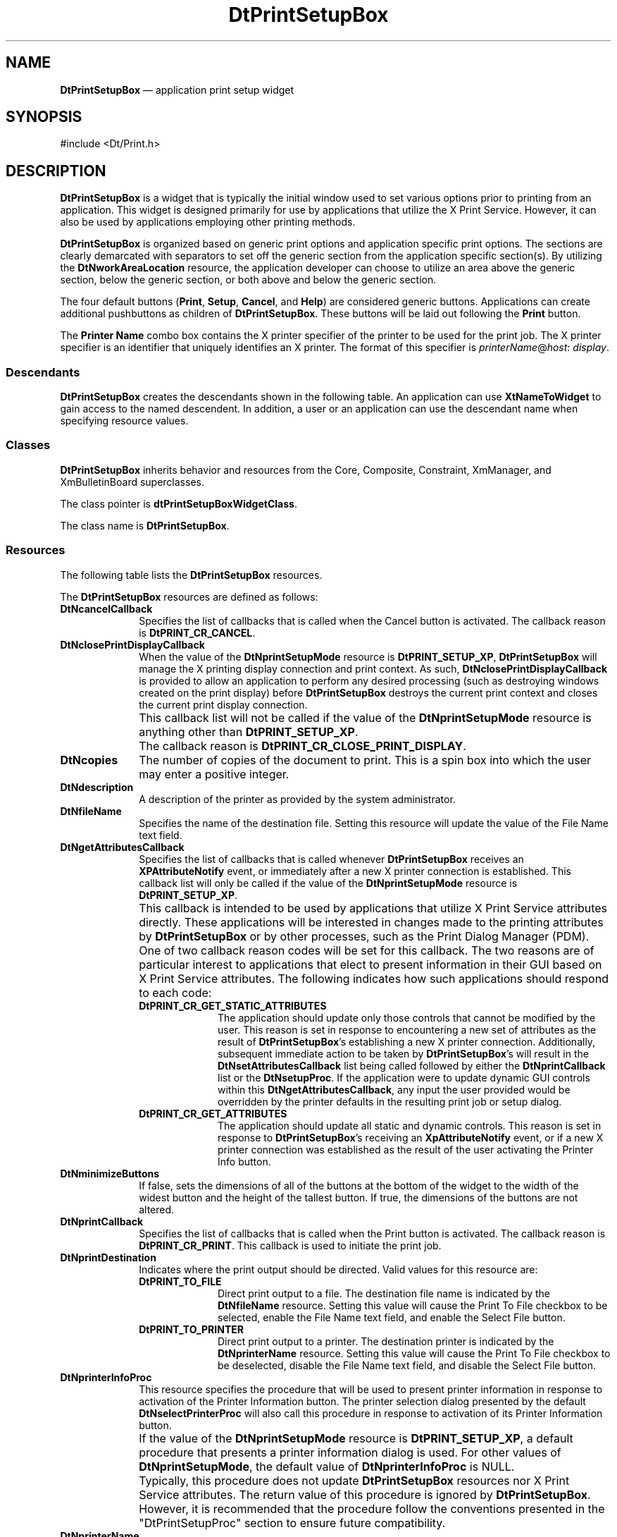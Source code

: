 '\" t
...\" PrintSet.sgm /main/10 1996/09/08 20:10:10 rws $
.de P!
.fl
\!!1 setgray
.fl
\\&.\"
.fl
\!!0 setgray
.fl			\" force out current output buffer
\!!save /psv exch def currentpoint translate 0 0 moveto
\!!/showpage{}def
.fl			\" prolog
.sy sed -e 's/^/!/' \\$1\" bring in postscript file
\!!psv restore
.
.de pF
.ie     \\*(f1 .ds f1 \\n(.f
.el .ie \\*(f2 .ds f2 \\n(.f
.el .ie \\*(f3 .ds f3 \\n(.f
.el .ie \\*(f4 .ds f4 \\n(.f
.el .tm ? font overflow
.ft \\$1
..
.de fP
.ie     !\\*(f4 \{\
.	ft \\*(f4
.	ds f4\"
'	br \}
.el .ie !\\*(f3 \{\
.	ft \\*(f3
.	ds f3\"
'	br \}
.el .ie !\\*(f2 \{\
.	ft \\*(f2
.	ds f2\"
'	br \}
.el .ie !\\*(f1 \{\
.	ft \\*(f1
.	ds f1\"
'	br \}
.el .tm ? font underflow
..
.ds f1\"
.ds f2\"
.ds f3\"
.ds f4\"
.ta 8n 16n 24n 32n 40n 48n 56n 64n 72n 
.TH "DtPrintSetupBox" "library call"
.SH "NAME"
\fBDtPrintSetupBox\fP \(em application
print setup widget
.SH "SYNOPSIS"
.PP
.nf
#include <Dt/Print\&.h>
.fi
.SH "DESCRIPTION"
.PP
\fBDtPrintSetupBox\fP is a widget that is typically the
initial window used to set various options prior to printing from an application\&.
This widget is designed primarily for use by applications that utilize the
X Print Service\&. However, it can also be used by applications employing other
printing methods\&.
.PP
\fBDtPrintSetupBox\fP is organized based on generic print
options and application specific print options\&. The sections are clearly
demarcated with separators to set off the generic section from the application
specific section(s)\&. By utilizing the \fBDtNworkAreaLocation\fP
resource, the application developer can choose to utilize an area above the
generic section, below the generic section, or both above and below the generic
section\&.
.PP
The four default buttons (\fBPrint\fP, \fBSetup\fP, \fBCancel\fP, and \fBHelp\fP) are considered generic buttons\&.
Applications can create additional pushbuttons as children of \fBDtPrintSetupBox\fP\&. These buttons will be laid out following the \fBPrint\fP
button\&.
.PP
The \fBPrinter Name\fP combo box contains the X printer
specifier of the printer to be used for the print job\&. The X printer specifier
is an identifier that uniquely identifies an X printer\&. The format of this
specifier is \fIprinterName\fP@\fIhost\fP: \fIdisplay\fP\&.
.SS "Descendants"
.PP
\fBDtPrintSetupBox\fP creates the descendants shown in
the following table\&. An application can use \fBXtNameToWidget\fP
to gain access to the named descendent\&. In addition, a user or an application
can use the descendant name when specifying resource values\&.
.TS
tab();
lw(2.16in) lw(1.95in) lw(2.53in).
Named DescendantClassIdentity
BottomWorkAreaSeparatorXmSeparatorGadgetT{
Separator above the bottom work area
T}
ButtonSeparatorXmSeparatorGadgetSeparator above the pushbuttons
CancelXmPushButtonGadgetCancel button
CopiesXmSimpleSpinBoxT{
SpinBox containing the number of copies
T}
CopiesLabelXmLabelGadgetLabel for the Copies SpinBox
DescriptionLabelXmLabelGadgetLabel for the printer description
FileNameXmTextFieldFile name field
FileNameCheckBoxXmRowColumnT{
Check box (includes label) for file
name field
T}
HelpXmPushButtonGadgetHelp button
InfoXmPushButtonGadgetPrinter information button
NameXmComboBoxPrinter name
NameLabelXmLabelGadgetLabel for the printer name field
PrintXmPushButtonGadgetPrint button
SelectFileXmPushButtonGadgetSelect File button
SelectPrinterXmPushButtonGadgetSelect Printer button
SetupXmPushButtonGadgetSetup button
TopWorkAreaSeparatorXmSeparatorGadgetSeparator below the top work area
.TE
.SS "Classes"
.PP
\fBDtPrintSetupBox\fP inherits behavior and resources
from the Core, Composite, Constraint, XmManager, and XmBulletinBoard superclasses\&.
.PP
The class pointer is \fBdtPrintSetupBoxWidgetClass\fP\&.
.PP
The class name is \fBDtPrintSetupBox\fP\&.
.SS "Resources"
.PP
The following table lists the \fBDtPrintSetupBox\fP resources\&.
.TS
tab();
lw(2.27in) lw(2.92in) lw(0.86in) lw(1.24in).
NameClass/TypeAccessDefault Value
DtNcancelCallbackDtCCancelCallback/XtCallbackListCNULL
DtNclosePrintDisplayCallbackT{
DtCCloseDisplayCallback/XtCallbackList
T}CNULL
DtNcopiesDtCCopies/intCSG1
DtNdescriptionDtCDescription/XmStringCSGdynamic
DtNfileNameDtCPrintToFileName/StringCSGNULL
DtNgetAttributesCallbackT{
DtCGetAttributesCallback/XtCallbackList
T}CNULL
DtNminimizeButtonsDtCminimizeButtons/BooleanCSGFalse
DtNprintCallbackDtCPrintCallback/XtCallbackListCNULL
DtNprintDestinationDtCPrintDestination/XtEnumCSGDtPRINT_TO_PRINTER
DtNprinterInfoProcDtCPrinterInfoProc/DtPrintSetupProcCSGdynamic
DtNprinterNameDtCPrinter/StringCSGdynamic
DtNprintSetupModeDtCPrintSetupMode/XtEnumCGDtPRINT_SETUP_XP
DtNselectFileProcDtCSelectFileProc/DtPrintSetupProcCSGdefault procedure
DtNselectPrinterProcT{
DtCSelectPrinterProc/DtPrintSetupProc
T}CSGdynamic
DtNsetAttributesCallbackT{
DtCSetAttributesCallback/XtCallbackList
T}CNULL
DtNsetupProcDtCSetupProc/DtPrintSetupProcCSGdynamic
DtNsetupProcDtCSetupProc/DtPrintSetupProcCSGdynamic
DtNverifyPrinterProcT{
DtCVerifyPrinterProc/DtPrintSetupProc
T}CSGdynamic
DtNworkAreaLocationDtCworkAreaLocation/XtEnumCSGDtWORK_AREA_BOTTOM
.TE
.PP
The \fBDtPrintSetupBox\fP resources are defined as follows:
.IP "\fBDtNcancelCallback\fP" 10
Specifies the list of callbacks that is called when the Cancel button
is activated\&. The callback reason is \fBDtPRINT_CR_CANCEL\fP\&.
.IP "\fBDtNclosePrintDisplayCallback\fP" 10
When the value of the \fBDtNprintSetupMode\fP resource
is \fBDtPRINT_SETUP_XP\fP, \fBDtPrintSetupBox\fP
will manage the X printing display connection and print context\&. As such, \fBDtNclosePrintDisplayCallback\fP is provided to allow an application
to perform any desired processing (such as destroying windows created on the
print display) before \fBDtPrintSetupBox\fP destroys the current
print context and closes the current print display connection\&.
.IP "" 10
This callback list will not be called if the value of the \fBDtNprintSetupMode\fP resource is anything other than \fBDtPRINT_SETUP_XP\fP\&.
.IP "" 10
The callback reason is \fBDtPRINT_CR_CLOSE_PRINT_DISPLAY\fP\&.
.IP "\fBDtNcopies\fP" 10
The number of copies of the document to print\&. This is a spin box into
which the user may enter a positive integer\&.
.IP "\fBDtNdescription\fP" 10
A description of the printer as provided by the system administrator\&.
.IP "\fBDtNfileName\fP" 10
Specifies the name of the destination file\&. Setting this resource will
update the value of the File Name text field\&.
.IP "\fBDtNgetAttributesCallback\fP" 10
Specifies the list of callbacks that is called whenever \fBDtPrintSetupBox\fP receives an \fBXPAttributeNotify\fP event, or immediately
after a new X printer connection is established\&. This callback list will only
be called if the value of the \fBDtNprintSetupMode\fP resource
is \fBDtPRINT_SETUP_XP\fP\&.
.IP "" 10
This callback is intended to be used by applications that utilize X
Print Service attributes directly\&. These applications will be interested in
changes made to the printing attributes by \fBDtPrintSetupBox\fP
or by other processes, such as the Print Dialog Manager (PDM)\&.
.IP "" 10
One of two callback reason codes will be set for this callback\&. The
two reasons are of particular interest to applications that elect to present
information in their GUI based on X Print Service attributes\&. The following
indicates how such applications should respond to each code:
.RS
.IP "\fBDtPRINT_CR_GET_STATIC_ATTRIBUTES\fP" 10
The application should update only those controls that cannot be modified
by the user\&. This reason is set in response to encountering a new set of attributes
as the result of \fBDtPrintSetupBox\fP\&'s establishing a new
X printer connection\&. Additionally, subsequent immediate action to be taken
by \fBDtPrintSetupBox\fP\&'s will result in the \fBDtNsetAttributesCallback\fP list being called followed by either the \fBDtNprintCallback\fP list or the \fBDtNsetupProc\fP\&. If the application
were to update dynamic GUI controls within this \fBDtNgetAttributesCallback\fP, any input the user provided would be overridden by the printer
defaults in the resulting print job or setup dialog\&.
.IP "\fBDtPRINT_CR_GET_ATTRIBUTES\fP" 10
The application should update all static and dynamic controls\&. This
reason is set in response to \fBDtPrintSetupBox\fP\&'s receiving
an \fBXpAttributeNotify\fP event, or if a new X printer connection
was established as the result of the user activating the Printer Info button\&.
.RE
.IP "\fBDtNminimizeButtons\fP" 10
If false, sets the dimensions of all of the buttons at the bottom of
the widget to the width of the widest button and the height of the tallest
button\&. If true, the dimensions of the buttons are not altered\&.
.IP "\fBDtNprintCallback\fP" 10
Specifies the list of callbacks that is called when the Print button
is activated\&. The callback reason is \fBDtPRINT_CR_PRINT\fP\&.
This callback is used to initiate the print job\&.
.IP "\fBDtNprintDestination\fP" 10
Indicates where the print output should be directed\&. Valid values for
this resource are:
.RS
.IP "\fBDtPRINT_TO_FILE\fP" 10
Direct print output to a file\&. The destination file name is indicated
by the \fBDtNfileName\fP resource\&. Setting this value will cause
the Print To File checkbox to be selected, enable the File Name text field,
and enable the Select File button\&.
.IP "\fBDtPRINT_TO_PRINTER\fP" 10
Direct print output to a printer\&. The destination printer is indicated
by the \fBDtNprinterName\fP resource\&. Setting this value will
cause the Print To File checkbox to be deselected, disable the File Name text
field, and disable the Select File button\&.
.RE
.IP "\fBDtNprinterInfoProc\fP" 10
This resource specifies the procedure that will be used to present printer
information in response to activation of the Printer Information button\&. The
printer selection dialog presented by the default \fBDtNselectPrinterProc\fP will also call this procedure in response to activation of its
Printer Information button\&.
.IP "" 10
If the value of the \fBDtNprintSetupMode\fP resource is \fBDtPRINT_SETUP_XP\fP, a default procedure that presents a printer information
dialog is used\&. For other values of \fBDtNprintSetupMode\fP,
the default value of \fBDtNprinterInfoProc\fP is NULL\&.
.IP "" 10
Typically, this procedure does not update \fBDtPrintSetupBox\fP
resources nor X Print Service attributes\&. The return value of this procedure
is ignored by \fBDtPrintSetupBox\fP\&. However, it is recommended
that the procedure follow the conventions presented in the "DtPrintSetupProc"
section to ensure future compatibility\&.
.IP "\fBDtNprinterName\fP" 10
The name of the printer to send the print job to\&.
.IP "" 10
If the value of the \fBDtNprintSetupMode\fP resource is \fBDtPRINT_SETUP_XP\fP, setting this resource will update the Printer
Name field based on the value of the \fBXpPrinterNameMode\fP
XRM resource\&. See the "EXTERNAL INFLUENCES" section in this man page for more
information\&. If the value of the \fBDtNprintSetupMode\fP resource
is \fBDtPRINT_SETUP_PLAIN\fP, setting this resource will update
the value of the Printer Name text field with the value of this resource\&.
.IP "\fBDtNprintSetupMode\fP" 10
Instructs the widget as to whether or not it is being used in an application
that utilizes the X Print Service\&. If so, then the widget will manage the
X printing display connection and print context, and provide defaults for
a number of X printing operations, such as printer selection and information
dialogs, and printer verification\&. Refer to individual resource descriptions
to determine if and how they are affected by the value of this resource\&. Valid
values for this resource are:
.RS
.IP "\fBDtPRINT_SETUP_PLAIN\fP" 10
This widget will be used by an application that performs its own print
document format generation and print job submission\&.
.IP "\fBDtPRINT_SETUP_XP\fP" 10
This widget will be used by an application that utilizes the X Print
Service to perform print document format generation and print job submission\&.
.RE
.IP "\fBDtNselectFileProc\fP" 10
This resource specifies the procedure that will be used in response
to activation of the Select File button\&. The default value for this resource
is a pointer to a procedure which will invoke an \fBXmFileSelectionBox\fP dialog to select a file name\&.
.IP "" 10
If the user cancels the file selection dialog, no \fBDtPrintSetupBox\fP components will be updated\&. If the user selects a file name, the
file name will be set as the value for the \fBDtNfileName\fP
resource\&. This procedure communicates the newly selected file name to \fBDtPrintSetupBox\fP by setting the \fBDtNfileName\fP resource\&.
.IP "" 10
Since the default procedure presents a File Selection Dialog, the resource
is actually set after the procedure returns, due to the asynchronous nature
of widgets and callbacks\&. The return value of this procedure is ignored by \fBDtPrintSetupBox\fP\&. However, it is recommended that the procedure
follow the conventions presented in the "DtPrintSetupProc" section to ensure
future compatibility\&.
.IP "\fBDtNselectPrinterProc\fP" 10
This resource specifies the procedure that will be used in response
to activation of the Select Printer button\&. If the value of the \fBDtNprintSetupMode\fP resource is \fBDtPRINT_SETUP_XP\fP,
a default procedure that invokes a \fBDtPrinterSelectionDialog\fP
is used\&. If the user cancels the printer selection dialog no \fBDtPrintSetupBox\fP components will be updated\&. If the user selects a printer, the
printer will be set as the value for the \fBDtNprinterName\fP
resource\&.
.IP "" 10
This procedure communicates the newly selected printer name to \fBDtPrintSetupBox\fP by setting the \fBDtNprinterName\fP
resource\&. Since the default procedure presents a Printer Selection Dialog,
the resource is actually set after the procedure returns, due to the asynchronous
nature of widgets and callbacks\&.
.IP "" 10
If the value of the \fBDtNprintSetupMode\fP resource is
anything other than \fBDtPRINT_SETUP_XP\fP, the default value
of \fBDtNselectPrinterProc\fP is NULL\&.
.IP "" 10
The return value of this procedure is ignored by \fBDtPrintSetupBox\fP\&. However, it is recommended that the procedure follow the conventions
presented in the "DtPrintSetupProc" section to ensure future compatibility\&.
.IP "\fBDtNsetAttributesCallback\fP" 10
Specifies the list of callbacks that is called whenever \fBDtPrintSetupBox\fP is about to perform an operation that will utilize X Print Service
attributes\&. This callback list will only be called if the value of the \fBDtNprintSetupMode\fP resource is \fBDtPRINT_SETUP_XP\fP\&.
.IP "" 10
This callback is intended to be used by applications that utilize X
Print Service attributes directly\&. This callback provides these applications
with a chance to set attributes whenever a subsequent \fBDtPrintSetupBox\fP operation will utilize the current set of attributes (for example,
prior to calling the \fBDtNprintCallback\fP list)\&.
.IP "" 10
The callback reason is \fBDtPRINT_CR_SET_ATTRIBUTES\fP\&.
.IP "\fBDtNsetupProc\fP" 10
This resource specifies the procedure that will be used in response
to activation of the Setup button\&. If the value of the \fBDtNprintSetupMode\fP resource is \fBDtPRINT_SETUP_XP\fP, a default procedure
is provided that will call \fBXpNotifyPDM\fP in order to present
the setup dialog provided by the Print Dialog Manager\&.
.IP "" 10
If the value of the \fBDtNprintSetupMode\fP resource is
anything other than \fBDtPRINT_SETUP_XP\fP, the default value
of \fBDtNsetupProc\fP is NULL\&.
.IP "" 10
This procedure typically updates X Print Service attributes, and does
not set any \fBDtPrintSetupBox\fP resources\&.
.IP "" 10
The return value of this procedure is ignored by \fBDtPrintSetupBox\fP\&. However, it is recommended that the procedure follow the conventions
presented in the "DtPrintSetupProc" section to ensure future compatibility\&.
.IP "\fBDtNverifyPrinterProc\fP" 10
This resource specifies the procedure that will be used to verify the
current value of the \fBDtNprinterName\fP resource before any
operation requiring a valid printer is performed\&. If the current value of
the \fBDtNprinterName\fP resource is NULL, this procedure will
set a default printer as the value of the \fBDtNprinterName\fP
resource\&.
.IP "" 10
If this procedure provides a default printer name, or a fully qualified
X printer name, it should communicate the new name to \fBDtPrintSetupBox\fP by setting the \fBDtNprinterName\fP resource before
returning\&.
.IP "" 10
If the value of the \fBDtNprintSetupMode\fP resource is \fBDtPRINT_SETUP_XP\fP, a default procedure will be set as the value of
the \fBDtNverifyPrinterProc\fP resource\&. This default procedure
will verify the X printer, and establish a print display connection and print
context for the printer\&. The procedure communicates the new print display
and context to \fBDtPrintSetupBox\fP by updating the \fBprint_data->print_display\fP and \fBprint_data->print_context\fP elements of the callback structure prior to returning\&.
.IP "" 10
If the value of the \fBDtNprintSetupMode\fP resource is
anything other than \fBDtPRINT_SETUP_XP\fP, the default value
of \fBDtNverifyPrinterProc\fP is NULL\&.
.IP "" 10
If the value of the \fBDtNverifyPrinterProc\fP resource
is NULL, the printer name is always considered valid\&.
.IP "" 10
If this procedure determines the printer name is valid or sets a valid
printer name (and X printer connection information), it should return \fBDtPRINT_SUCCESS\fP\&. If the printer name is invalid or no valid default
can be determined, this procedure should return \fBDtPRINT_FAILURE\fP\&.
.IP "\fBDtNworkAreaLocation\fP" 10
Indicates how to position work area children within the \fBDtPrintSetupBox\fP\&. Possible values are:
.RS
.IP "\fBDtWORK_AREA_BOTTOM\fP" 10
A single work area child may be added, and will be placed below the
generic controls and above the pushbuttons at the bottom of the window\&. A
managed separator will be placed between the work area and the generic controls\&.
This is the default\&.
.IP "\fBDtWORK_AREA_TOP\fP" 10
A single work area child may be added, and will be placed above the
generic controls and below the top of the window\&. A managed separator will
be placed between the work area and the generic controls\&.
.IP "\fBDtWORK_AREA_TOP_AND_BOTTOM\fP" 10
Two work area children may be added\&. The first work area created will
become the top work area, positioned with a separator as for \fBDtWORK_AREA_TOP\fP, and the second will become the bottom work area, positioned with
a separator as for \fBDtWORK_AREA_BOTTOM\fP\&.
.RE
.IP "" 10
The effect of adding more work area children than indicated by the value
of \fBDtNworkAreaLocation\fP is undefined\&.
.SS "Inherited Resources"
.PP
\fBDtPrintSetupBox\fP inherits resources from the \fBXmBulletinBoard\fP, \fBXmManager\fP, \fBConstraint\fP, \fBComposite\fP, and \fBCore\fP superclasses\&.
Refer to the reference pages for these superclasses for inherited resources
and their descriptions\&.
.SS "Callback And Procedure Resource Information"
.PP
\fBDtPrintSetupBox\fP defines a new structure, \fBDtPrintSetupData\fR, that is passed to callbacks
and procedure resource values\&. For callbacks only, \fBDtPrintSetupBox\fP defines a new callback structure, \fBDtPrintSetupCallbackStruct\fR\&. Not all fields in these structures
are valid for all callbacks and procedures\&. For callbacks, the application
must first look at the \fIreason\fP field, and
use only the structure members that are valid for that particular reason\&.
For each procedure, the application should only reference structure members
that are defined as valid for that particular procedure\&. The \fBDtPrintSetupData\fR and \fBDtPrintSetupCallbackStruct\fR structures are defined as follows:
.PP
.nf
\f(CWtypedef struct
{
    String              \fIprinter_name\fP;
    Display             *\fIprint_display\fP;
    XPContext           \fIprint_context\fP;
    XtEnum              \fIdestination\fP;
    String              \fIdest_info\fP;
} DtPrintSetupData;\fR
.fi
.PP
.IP "\fIprinter_name\fP" 10
Contains the current value of the \fBDtNprinterName\fP
resource\&.
.IP "\fIprint_display\fP" 10
If \fBDtNprintSetupMode\fP is \fBDtPRINT_SETUP_XP\fP, \fIprint_display\fP contains a pointer
to the Display structure for the current X Printer\&. For other values of \fBDtNprintSetupMode\fP, this field is NULL\&.
.IP "\fIprint_context\fP" 10
If \fBDtNprintSetupMode\fP is \fBDtPRINT_SETUP_XP\fP, \fIprint_context\fP contains the print
context handle for the current X Printer\&. For other values of \fBDtNprintSetupMode\fP, this field is NULL\&.
.IP "\fIdestination\fP" 10
Contains the current value of the \fBDtNprintDestination\fP
resource\&.
.IP "\fIdest_info\fP" 10
Additional information about the print destination as indicated by the
destination field\&.
.IP "" 10
If destination is \fBDtPRINT_TO_FILE\fP, this field contains
the name of the file to print to\&.
.IP "" 10
If destination is \fBDtPRINT_TO_PRINTER\fP, this field
contains the name of the currently selected printer as determined by the current
value of the \fBXpPrinterNameMode\fP resource\&. This is useful
for display within dialogs displaying print status, etc\&. because it is the
printer name as presented to the user in \fBDtPrintSetupBox\fP\&.
.PP
.nf
\f(CWtypedef struct
{
    int                 \fIreason\fP;
    XEvent              *\fIevent\fP;
    DtPrintSetupData    *\fIprint_data\fP;
} DtPrintSetupCallbackStruct;\fR
.fi
.PP
.IP "\fIreason\fP" 10
Indicates why the callback was invoked\&.
.IP "\fIevent\fP" 10
Points to the XEvent that triggered the callback\&. It can be NULL\&.
.IP "\fIprint_data\fP" 10
Points to a \fBDtPrintSetupData\fR
structure containing additional callback information\&.
.PP
The following table indicates for each callback reason which \fBDtPrintSetupCallbackStruct\fR and \fBDtPrintSetupData\fR members are valid\&.
.TS
tab();
lw(3.66in) lw(2.88in).
ReasonValid Fields
DtPRINT_CR_CANCELreason, event
DtPRINT_CR_CLOSE_PRINT_DISPLAYT{
reason, printer_name, print_display,
print_context
T}
DtPRINT_CR_GET_ATTRIBUTEST{
reason, event, printer_name, print_display,
print_context
T}
DtPRINT_CR_GET_STATIC_ATTRIBUTEST{
reason, event, printer_name, print_display,
print_context
T}
DtPRINT_CR_PRINTT{
reason, event, printer_name, print_display,
print_context, destination, dest_info
T}
DtPRINT_CR_SET_ATTRIBUTEST{
reason, event, printer_name, print_display,
print_context
T}
.TE
.PP
The following table indicates for each procedure resource which \fBDtPrintSetupData\fR members are valid:
.TS
tab();
lw(1.905702i) lw(3.594298i).
ProcedureValid Fields
DtNprinterInfoProcT{
printer_name, print_display, print_context
T}
DtNselectFileProcdestination, dest_info
DtNsetupProcT{
printer_name, print_display, print_context
T}
DtNverifyPrinterProcT{
printer_name, print_display, print_context
T}
.TE
.SS "Translations"
.PP
\fBDtPrintSetupBox\fP inherits translations from \fBXmBulletinBoard\fP\&.
.SS "Virtual Bindings"
.PP
The bindings for virtual keys are implementation-dependent\&. For information
about bindings for virtual buttons and keys, see \fBVirtualBindings\fP(3)\&.
.SH "EXTERNAL INFLUENCES"
.PP
This section specifies application resources and environment variables
that will influence the behavior of \fBDtPrintSetupBox\fP\&.
If a given resource is defined, it will have precedence over the corresponding
environment variable\&. There is no corresponding environment variable for the \fBXpPrinterNameMode\fP resource\&.
.SS "XRM Application Resources"
.IP "\fBXpPrinter\fP" 10
This variable defines the default destination X Printer Specifier for \fBDtPrintSetupBox\fP\&. If the specifier is just a \fIprinterName\fP, the \fIhost:display\fP portion of the specifier
is obtained by checking if the X Server to which the client application is
connected is an X Print Server managing \fIprinterName\fP\&.
Otherwise, the first server in the \fBXpServerList\fP or \fBXPSERVERLIST\fP
that manages the printer will be used\&. If the \fI:display\fP
number is omitted, \fB:0\fP is assumed\&.
.IP "" 10
Example:
.PP
.nf
\f(CWDtmail*XpPrinter: laser_1@callisto:6\fR
.fi
.PP
.IP "\fBXpPrinterNameMode\fP" 10
This resource indicates how an X Printer Specifier shall be shown in
the Printer Name combo box text\&. Valid values for this resource are:
.RS
.IP "\fBDtSHORT_NAME\fP" 10
Display only the \fIprinterName\fP portion of the X Printer
Specifier\&.
.IP "\fBDtMEDIUM_NAME\fP" 10
Display the printer name as a combination of the \fIprinterName\fP and the host portions of the X Printer Specifier with an intervening
"at" (@) symbol\&. For example:
.PP
.nf
\f(CWprinter@host\fR
.fi
.PP
.IP "\fBDtLONG_NAME\fP" 10
Display the fully qualified X Printer Specifier\&. For example:
.PP
.nf
\f(CWprinter@host:6\fR
.fi
.PP
.RE
.IP "" 10
If this resource is not specified, \fBDtPrintSetupBox\fP
will assume a default of \fBDtSHORT_NAME\fP\&.
.IP "\fBXpPrinterList\fP" 10
This resource defines the initial set of X Printer Specifiers shown
in the Printer Name combo box list\&.
.IP "" 10
The resource value is a whitespace-delimited list of partially or fully
specified X Printer Specifiers\&. When the user selects a specifier from this
list, if the specifier is just a \fIprinterName\fP, the \fIhost:display\fP portion of the specifier is obtained by checking if
the X Server to which the client application is connected is an X Print Server
managing \fIprinterName\fP\&. Otherwise the first server in the \fBXpServerList\fP or \fBXPSERVERLIST\fP that manages the printer will be used\&. If the: \fIdisplay\fP number is omitted, \fB:0\fP is assumed\&.
.IP "" 10
Example:
.PP
.nf
\f(CW*xpPrinterList: laser laser2@argon:3 laser7@xenon\fR
.fi
.PP
.IP "\fBXpServerList\fP" 10
This resource contains a list of X Print Server specifiers\&. Each entry
in the list is of the form \fIhost:display\fP, and is separated
from other entries by whitespace\&. \fBDtPrintSetupBox\fP uses
this list to fully qualify partial X Printer Specifiers consisting of just
the \fIprinterName\fP\&.
.IP "" 10
Example:
.PP
.nf
\f(CW*\&.XpServerList: hanz:6 franz:6 ahnold:6\fR
.fi
.PP
.SS "Environment Variables"
.IP "\fBPDPRINTER\fP, \fBLPDEST\fP, \fBPRINTER\fP" 10
If the \fBXPRINTER\fP, environment
variable and the \fBXpPrinter\fP resource
are not specified, \fBDtPrintSetupBox\fP will check the environment
variables (in order) \fBPDPRINTER\fP, \fBLPDEST\fP, and \fBPRINTER\fP to obtain\&' a \fIprinterName\fP that can
be used to generate an X Printer Specifier to use for the default X Printer
shown in the Printer Name combo box text field\&. The \fIhost:display\fP portion of the specifier is obtained by checking if the X Server
to which the client application is connected is an X Print Server managing \fIprinterName\fP\&. If not, the list of X Print Servers specified in
the \fBXpServerList\fP or \fBXPSERVERLIST\fP is queried, until the first X
Printer with a matching \fIprinterName\fP is found\&.
.IP "\fBXPRINTER\fP" 10
The specification of the \fBXPRINTER\fP
environment variable is the same as the \fBXpPrinter\fP resource\&.
.IP "\fBXPRINTERLIST\fP" 10
The specification of the \fBXPRINTERLIST\fP environment variable is the same as the the \fBXpPrinterList\fP resource\&.
.IP "\fBXPSERVERLIST\fP" 10
The specification of the \fBXPSERVERLIST\fP environment variable is the same as the the \fBXpServerList\fP resource\&.
.SH "EXAMPLES"
.PP
Sample code can be found in the
\fB/proj/cde/examples/dtprint\fP directory\&.
.SH "SEE ALSO"
.PP
\fBDtPrintSetupProc\fP(3), \fBDtCreatePrintSetupDialog\fP(3), \fBDtPrintSetupProc\fP(3), \fBDtPrinterSelectionDialog\fP(3)
...\" created by instant / docbook-to-man, Sun 02 Sep 2012, 09:40
